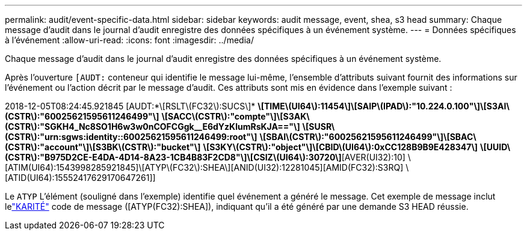 ---
permalink: audit/event-specific-data.html 
sidebar: sidebar 
keywords: audit message, event, shea, s3 head 
summary: Chaque message d’audit dans le journal d’audit enregistre des données spécifiques à un événement système. 
---
= Données spécifiques à l'événement
:allow-uri-read: 
:icons: font
:imagesdir: ../media/


[role="lead"]
Chaque message d’audit dans le journal d’audit enregistre des données spécifiques à un événement système.

Après l'ouverture `[AUDT:` conteneur qui identifie le message lui-même, l'ensemble d'attributs suivant fournit des informations sur l'événement ou l'action décrit par le message d'audit.  Ces attributs sont mis en évidence dans l’exemple suivant :

[]
====
2018-12-05T08:24:45.921845 [AUDT:*\[RSLT\(FC32\):SUCS\]* *\[TIME\(UI64\):11454\]\[SAIP\(IPAD\):"10.224.0.100"\]\[S3AI\(CSTR\):"60025621595611246499"\]* *\[SACC\(CSTR\):"compte"\]\[S3AK\(CSTR\):"SGKH4_Nc8SO1H6w3w0nCOFCGgk__E6dYzKlumRsKJA=="\]* *\[SUSR\(CSTR\):"urn:sgws:identity::60025621595611246499:root"\]* *\[SBAI\(CSTR\):"60025621595611246499"\]\[SBAC\(CSTR\):"account"\]\[S3BK\(CSTR\):"bucket"\]* *\[S3KY\(CSTR\):"object"\]\[CBID\(UI64\):0xCC128B9B9E428347\]* *\[UUID\(CSTR\):"B975D2CE-E4DA-4D14-8A23-1CB4B83F2CD8"\]\[CSIZ\(UI64\):30720\]*[AVER(UI32):10] \[ATIM(UI64):1543998285921845]\[ATYP\(FC32\):SHEA\][ANID(UI32):12281045][AMID(FC32):S3RQ] \[ATID(UI64):15552417629170647261]]

====
Le `ATYP` L'élément (souligné dans l'exemple) identifie quel événement a généré le message.  Cet exemple de message inclut lelink:shea-s3-head.html["KARITÉ"] code de message ([ATYP(FC32):SHEA]), indiquant qu'il a été généré par une demande S3 HEAD réussie.
